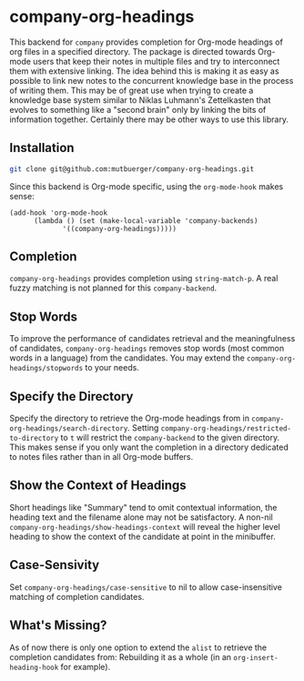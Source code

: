 #+TITLE:
#+OPTIONS: toc:nil author:nil date:nil

* company-org-headings

This backend for ~company~ provides completion for Org-mode headings of org files in a specified directory. The package is directed towards Org-mode users that keep their notes in multiple files and try to interconnect them with extensive linking. The idea behind this is making it as easy as possible to link new notes to the concurrent knowledge base in the process of writing them. This may be of great use when trying to create a knowledge base system similar to Niklas Luhmann's Zettelkasten that evolves to something like a "second brain" only by linking the bits of information together. Certainly there may be other ways to use this library.

[[http://mutbuerger.github.io/images/company-org-headings.gif]]

** Installation
#+BEGIN_SRC sh :results output
git clone git@github.com:mutbuerger/company-org-headings.git
#+END_SRC

Since this backend is Org-mode specific, using the ~org-mode-hook~ makes sense:

#+BEGIN_SRC elisp :results value
(add-hook 'org-mode-hook
	  (lambda () (set (make-local-variable 'company-backends)
		     '((company-org-headings)))))
#+END_SRC
** Completion
~company-org-headings~ provides completion using ~string-match-p~. A real fuzzy matching is not planned for this ~company-backend~.
** Stop Words
To improve the performance of candidates retrieval and the meaningfulness of candidates, ~company-org-headings~ removes stop words (most common words in a language) from the candidates. You may extend the ~company-org-headings/stopwords~ to your needs.
** Specify the Directory
Specify the directory to retrieve the Org-mode headings from in ~company-org-headings/search-directory~. Setting ~company-org-headings/restricted-to-directory~ to ~t~ will restrict the ~company-backend~ to the given directory. This makes sense if you only want the completion in a directory dedicated to notes files rather than in all Org-mode buffers.
** Show the Context of Headings
Short headings like "Summary" tend to omit contextual information, the heading text and the filename alone may not be satisfactory. A non-nil ~company-org-headings/show-headings-context~ will reveal the higher level heading to show the context of the candidate at point in the minibuffer.
** Case-Sensivity
Set ~company-org-headings/case-sensitive~ to nil to allow case-insensitive matching of completion candidates.
** What's Missing?
As of now there is only one option to extend the ~alist~ to retrieve the completion candidates from: Rebuilding it as a whole (in an ~org-insert-heading-hook~ for example).
